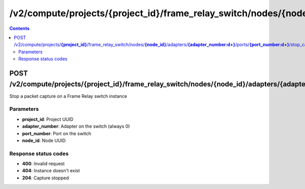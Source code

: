 /v2/compute/projects/{project_id}/frame_relay_switch/nodes/{node_id}/adapters/{adapter_number:\d+}/ports/{port_number:\d+}/stop_capture
------------------------------------------------------------------------------------------------------------------------------------------

.. contents::

POST /v2/compute/projects/**{project_id}**/frame_relay_switch/nodes/**{node_id}**/adapters/**{adapter_number:\d+}**/ports/**{port_number:\d+}**/stop_capture
~~~~~~~~~~~~~~~~~~~~~~~~~~~~~~~~~~~~~~~~~~~~~~~~~~~~~~~~~~~~~~~~~~~~~~~~~~~~~~~~~~~~~~~~~~~~~~~~~~~~~~~~~~~~~~~~~~~~~~~~~~~~~~~~~~~~~~~~~~~~~~~~~~~~~~~~~~~~~~
Stop a packet capture on a Frame Relay switch instance

Parameters
**********
- **project_id**: Project UUID
- **adapter_number**: Adapter on the switch (always 0)
- **port_number**: Port on the switch
- **node_id**: Node UUID

Response status codes
**********************
- **400**: Invalid request
- **404**: Instance doesn't exist
- **204**: Capture stopped

